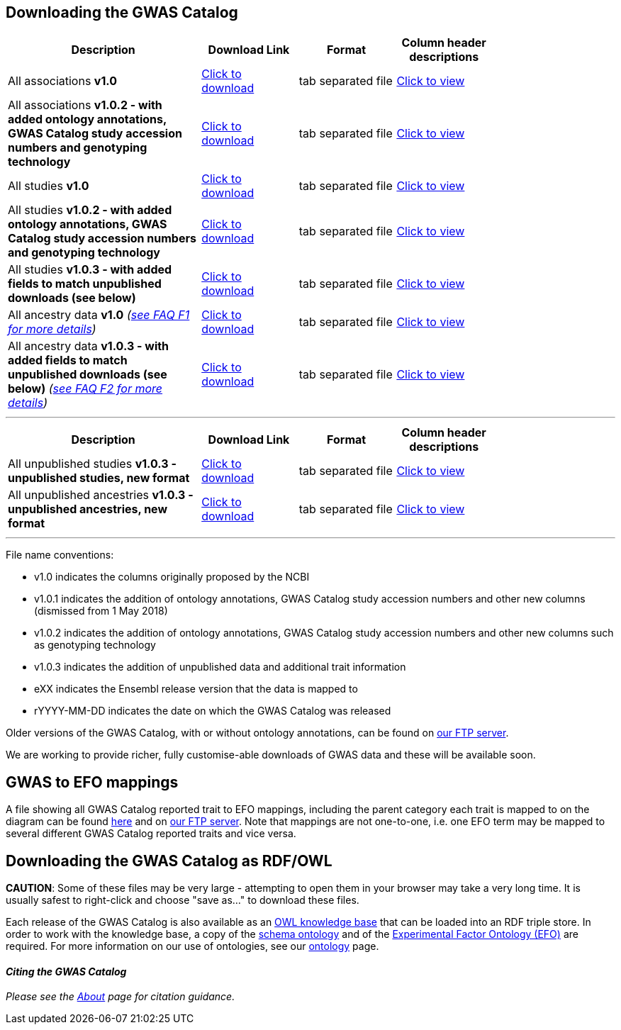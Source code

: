 == Downloading the GWAS Catalog



[width="80%",options="header",cols="4,2,2,2", halign = "center", role="table table-hover"]
|===
|Description | Download Link |Format  | Column header descriptions

|All associations *v1.0*
|link:../api/search/downloads/full[ Click to download]
|tab separated file
|link:fileheaders[ Click to view]

|All associations *v1.0.2 - with added ontology annotations, GWAS Catalog study accession numbers and genotyping technology*
|link:../api/search/downloads/alternative[ Click to download]
|tab separated file
|link:fileheaders#_file_headers_for_catalog_version_1_0_1[ Click to view]

|All studies  *v1.0*
|link:../api/search/downloads/studies[ Click to download]
|tab separated file
|link:fileheaders[ Click to view]

|All studies *v1.0.2 - with added ontology annotations, GWAS Catalog study accession numbers and genotyping technology*
|link:../api/search/downloads/studies_alternative[ Click to download]
|tab separated file
|link:fileheaders#_file_headers_for_catalog_version_1_0_1[ Click to view]

|All studies *v1.0.3 - with added fields to match unpublished downloads (see below)*
|link:../api/search/downloads/studies_new[ Click to download]
|tab separated file
|link:fileheaders#_file_headers_for_unpublished_studies[ Click to view]

|All ancestry data *v1.0* _(link:faq#faq-F1[see FAQ F1 for more details])_
|link:../api/search/downloads/ancestry[ Click to download]
|tab separated file
|link:fileheaders#_file_headers_for_ancestry_download[ Click to view]

|All ancestry data *v1.0.3 - with added fields to match unpublished downloads (see below)* _(link:faq#faq-F2[see FAQ F2 for more details])_
|link:../api/search/downloads/ancestry_new[ Click to download]
|tab separated file
|link:fileheaders#_file_headers_for_unpublished_ancestries[ Click to view]

|===
'''

[width="80%",options="header",cols="4,2,2,2", halign = "center", role="table table-hover"]
|===
|Description | Download Link |Format  | Column header descriptions

|All unpublished studies *v1.0.3 - unpublished studies, new format*
|link:../api/search/downloads/unpublished_studies[ Click to download]
|tab separated file
|link:fileheaders#_file_headers_for_unpublished_studies[ Click to view]

|All unpublished ancestries *v1.0.3 - unpublished ancestries, new format*
|link:../api/search/downloads/unpublished_ancestries[ Click to download]
|tab separated file
|link:fileheaders#_file_headers_for_unpublished_ancestries[ Click to view]

|===
'''


File name conventions:

* v1.0 indicates the columns originally proposed by the NCBI
* v1.0.1 indicates the addition of ontology annotations, GWAS Catalog study accession numbers and other new columns (dismissed from 1 May 2018) 
* v1.0.2 indicates the addition of ontology annotations, GWAS Catalog study accession numbers and other new columns such as genotyping technology
* v1.0.3 indicates the addition of unpublished data and additional trait information
* eXX indicates the Ensembl release version that the data is mapped to
* rYYYY-MM-DD indicates the date on which the GWAS Catalog was released

Older versions of the GWAS Catalog, with or without ontology annotations, can be found on link:ftp://ftp.ebi.ac.uk/pub/databases/gwas/releases[ our FTP server].

We are working to provide richer, fully customise-able downloads of GWAS data and these will be available soon.


== GWAS to EFO mappings

A file showing all GWAS Catalog reported trait to EFO mappings, including the parent category each trait is mapped to on the diagram can be found link:../api/search/downloads/trait_mappings[ here] and on link:ftp://ftp.ebi.ac.uk/pub/databases/gwas/releases/latest[ our FTP server]. Note that mappings are not one-to-one, i.e. one EFO term may be mapped to several different GWAS Catalog reported traits and vice versa.


== Downloading the GWAS Catalog as RDF/OWL

*CAUTION*: Some of these files may be very large - attempting to open them in your browser may take a very long time. It is usually safest to right-click and choose "save as..." to download these files.

Each release of the GWAS Catalog is also available as an link:ftp://ftp.ebi.ac.uk/pub/databases/gwas/releases/latest/gwas-kb.owl[OWL knowledge base] that can be loaded into an RDF triple store. In order to work with the knowledge base, a copy of the link:ftp://ftp.ebi.ac.uk/pub/databases/gwas/releases/latest/gwas-diagram.owl[schema ontology] and of the link:http://www.ebi.ac.uk/efo/efo.owl[Experimental Factor Ontology (EFO)] are required. For more information on our use of ontologies, see our link:ontology[ontology] page.


==== _Citing the GWAS Catalog_

_Please see the link:about[About] page for citation guidance._

